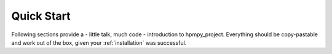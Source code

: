 .. _quick_start:

Quick Start
===========

Following sections provide a - little talk, much code - introduction to hpmpy_project.
Everything should be copy-pastable and work out of the box, given your
:ref:`installation` was successful.

.. contents::
   :local:
